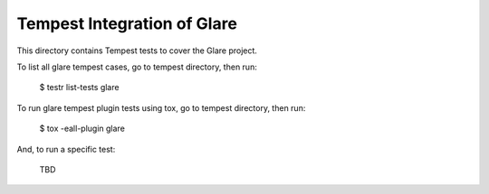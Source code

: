 ============================
Tempest Integration of Glare
============================

This directory contains Tempest tests to cover the Glare project.

To list all glare tempest cases, go to tempest directory, then run:

    $ testr list-tests glare

To run glare tempest plugin tests using tox, go to tempest directory, then run:

    $ tox -eall-plugin glare

And, to run a specific test:

    TBD

